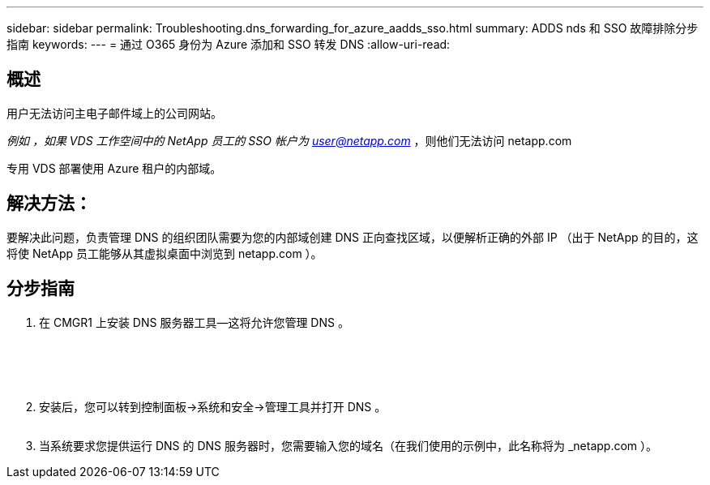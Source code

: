 ---
sidebar: sidebar 
permalink: Troubleshooting.dns_forwarding_for_azure_aadds_sso.html 
summary: ADDS nds 和 SSO 故障排除分步指南 
keywords:  
---
= 通过 O365 身份为 Azure 添加和 SSO 转发 DNS
:allow-uri-read: 




== 概述

用户无法访问主电子邮件域上的公司网站。

_例如 ，如果 VDS 工作空间中的 NetApp 员工的 SSO 帐户为 user@netapp.com_ ，则他们无法访问 netapp.com

专用 VDS 部署使用 Azure 租户的内部域。



== 解决方法：

要解决此问题，负责管理 DNS 的组织团队需要为您的内部域创建 DNS 正向查找区域，以便解析正确的外部 IP （出于 NetApp 的目的，这将使 NetApp 员工能够从其虚拟桌面中浏览到 netapp.com ）。



== 分步指南

. 在 CMGR1 上安装 DNS 服务器工具—这将允许您管理 DNS 。
+
image:dns1.png[""]

+
image:dns2.png[""]

+
image:dns3.png[""]

+
image:dns4.png[""]

+
image:dns5.png[""]

. 安装后，您可以转到控制面板→系统和安全→管理工具并打开 DNS 。
+
image:dns6.png[""]

. 当系统要求您提供运行 DNS 的 DNS 服务器时，您需要输入您的域名（在我们使用的示例中，此名称将为 _netapp.com ）。

